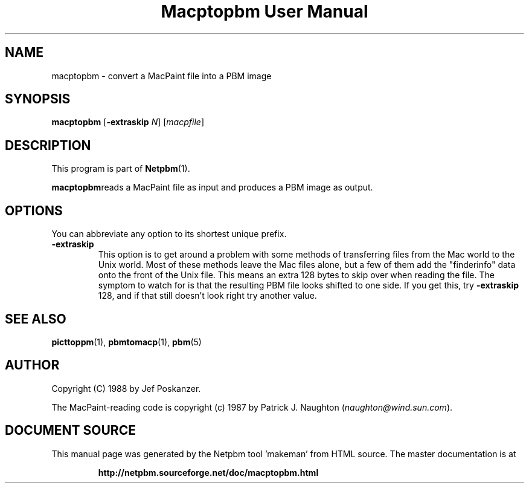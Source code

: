 \
.\" This man page was generated by the Netpbm tool 'makeman' from HTML source.
.\" Do not hand-hack it!  If you have bug fixes or improvements, please find
.\" the corresponding HTML page on the Netpbm website, generate a patch
.\" against that, and send it to the Netpbm maintainer.
.TH "Macptopbm User Manual" 0 "29 March 1989" "netpbm documentation"

.UN lbAB
.SH NAME
macptopbm - convert a MacPaint file into a PBM image

.UN lbAC
.SH SYNOPSIS

\fBmacptopbm\fP [\fB-extraskip\fP \fIN\fP] [\fImacpfile\fP]

.UN lbAD
.SH DESCRIPTION
.PP
This program is part of
.BR "Netpbm" (1)\c
\&.
.PP
\fBmacptopbm\fPreads a MacPaint file as input and produces a PBM
image as output.

.UN lbAE
.SH OPTIONS
.PP
You can abbreviate any option to its shortest unique prefix.


.TP
\fB-extraskip\fP
This option is to get around a problem with some methods of
transferring files from the Mac world to the Unix world.  Most of
these methods leave the Mac files alone, but a few of them add the
"finderinfo" data onto the front of the Unix file.  This
means an extra 128 bytes to skip over when reading the file.  The
symptom to watch for is that the resulting PBM file looks shifted to
one side.  If you get this, try \fB-extraskip\fP 128, and if that
still doesn't look right try another value.



.UN lbAF
.SH SEE ALSO
.BR "picttoppm" (1)\c
\&,
.BR "pbmtomacp" (1)\c
\&,
.BR "pbm" (5)\c
\&

.UN lbAG
.SH AUTHOR

Copyright (C) 1988 by Jef Poskanzer.

The MacPaint-reading code is copyright (c) 1987 by Patrick J. Naughton
(\fInaughton@wind.sun.com\fP).
.SH DOCUMENT SOURCE
This manual page was generated by the Netpbm tool 'makeman' from HTML
source.  The master documentation is at
.IP
.B http://netpbm.sourceforge.net/doc/macptopbm.html
.PP